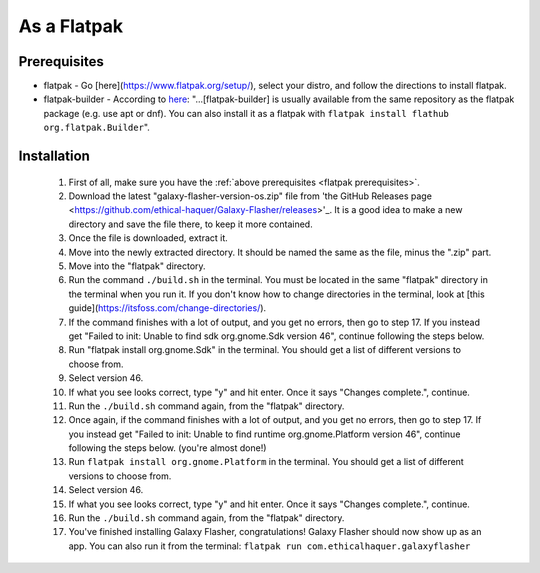 As a Flatpak
============

.. _flatpak prerequisites:

Prerequisites
-------------

* flatpak - Go [here](https://www.flatpak.org/setup/), select your distro, and follow the directions to install flatpak.
* flatpak-builder - According to `here <https://docs.flatpak.org/en/latest/first-build.html>`_: "...[flatpak-builder] is usually available from the same repository as the flatpak package (e.g. use apt or dnf). You can also install it as a flatpak with ``flatpak install flathub org.flatpak.Builder``".

Installation
------------

  1. First of all, make sure you have the :ref:`above prerequisites    <flatpak prerequisites>`.
  2. Download the latest "galaxy-flasher-version-os.zip" file from 'the GitHub Releases page <https://github.com/ethical-haquer/Galaxy-Flasher/releases>'_. It is a good idea to make a new directory and save the file there, to keep it more contained.
  3. Once the file is downloaded, extract it.
  4. Move into the newly extracted directory. It should be named the same as the file, minus the ".zip" part.
  5. Move into the "flatpak" directory.
  6. Run the command ``./build.sh`` in the terminal. You must be located in the same "flatpak" directory in the terminal when you run it. If you don't know how to change directories in the terminal, look at [this guide](https://itsfoss.com/change-directories/).
  7. If the command finishes with a lot of output, and you get no errors, then go to step 17. If you instead get "Failed to init: Unable to find sdk org.gnome.Sdk version 46", continue following the steps below.
  8. Run "flatpak install org.gnome.Sdk" in the terminal. You should get a list of different versions to choose from.
  9. Select version 46.
  10. If what you see looks correct, type "y" and hit enter. Once it says "Changes complete.", continue.
  11. Run the ``./build.sh`` command again, from the "flatpak" directory.
  12. Once again, if the command finishes with a lot of output, and you get no errors, then go to step 17. If you instead get "Failed to init: Unable to find runtime org.gnome.Platform version 46", continue following the steps below. (you're almost done!)
  13. Run ``flatpak install org.gnome.Platform`` in the terminal. You should get a list of different versions to choose from.
  14. Select version 46.
  15. If what you see looks correct, type "y" and hit enter. Once it says "Changes complete.", continue.
  16. Run the ``./build.sh`` command again, from the "flatpak" directory.
  17. You've finished installing Galaxy Flasher, congratulations! Galaxy Flasher should now show up as an app. You can also run it from the terminal: ``flatpak run com.ethicalhaquer.galaxyflasher``
